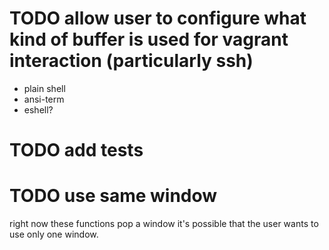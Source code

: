 * TODO allow user to configure what kind of buffer is used for vagrant interaction (particularly ssh)
- plain shell
- ansi-term
- eshell?
* TODO add tests
* TODO use same window
right now these functions pop a window
it's possible that the user wants to use only one window.
